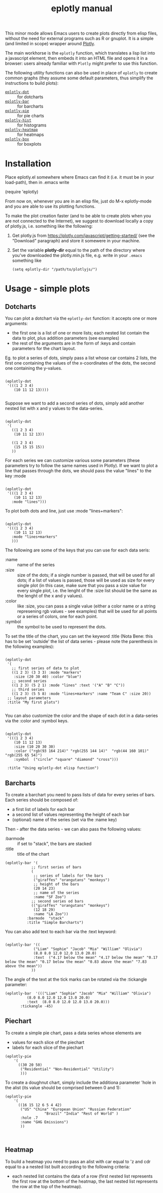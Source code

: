 #+TITLE: eplotly manual

This minor mode allows Emacs users to create plots directly from elisp
files, without the need for external programs such as R or gnuplot.
It is a simple (and limited in scope) wrapper around [[https://plotly.com/][Plotly]].

The main workhorse is the ~eplotly~ function, which translates
a lisp list into a javascript element, then embeds it into an HTML
file and opens it in a browser: users already familiar with ~Plotly~
might prefer to use this function.

The following utility functions can also be used in place of ~eplotly~
to create common graphs (they assume some default parameters, thus
simplify the instructions to build plots):

 - [[Dotcharts][~eplotly-dot~]] :: for dotcharts
 - [[Barcharts][~eplotly-bar~]] :: for barcharts
 - [[Piechart][~eplotly-pie~]] :: for pie charts
 - [[Histograms][~eplotly-hist~]] :: for histograms
 - [[Heatmap][~eplotly-heatmap~]] :: for heatmaps
 - [[Boxplots][~eplotly-box~]] :: for boxplots



* Installation


Place eplotly.el somewhere where Emacs can find it (i.e. it must
be in your load-path), then in .emacs write

(require 'eplotly)

From now on, whenever you are in an elisp file, just do
M-x eplotly-mode and you are able to use its plotting functions.


To make the plot creation faster (and to be able to create plots
when you are not connected to the Internet), we suggest to download
locally a copy of plotly.js, i.e. something like the following:

1. Get plotly.js from https://plotly.com/javascript/getting-started/
   (see the "Download" paragraph) and store it somewere in
   your machine.
2. Set the variable *plotly-dir* equal to the path of the
   directory where you've downloaded the plotly.min.js file, e.g.
   write in your ~.emacs~ something like

   #+begin_src elisp
     (setq eplotly-dir "/path/to/plotlyjs/")
   #+end_src


* Usage - simple plots

** Dotcharts <<Dotcharts>>

   You can plot a dotchart via the ~eplotly-dot~ function: it accepts one or
   more arguments:

    - the first one is a list of one or more lists; each nested list contain
      the data to plot, plus addition parameters (see examples)
    - the rest of the arguments are in the form of :keys and contain parameters
      for the chart layout.


    Eg. to plot a series of dots, simply pass a list whose car contains
    2 lists, the first one containing the values of the x-coordinates of
    the dots, the second one containing the y-values.
   #+begin_src elisp

     (eplotly-dot
      '(((1 2 3 4)
         (10 11 12 13))))

   #+end_src

   Suppose we want to add a second series of dots, simply add another
   nested list with x and y values to the data-series.
   #+begin_src elisp

     (eplotly-dot
      '(
        ((1 2 3 4)
         (10 11 12 13))

        ((1 2 3 4)
         (15 15 15 15))
        ))
   #+end_src

   For each series we can customize various some parameters (these parameters try to
   follow the same names used in Plotly). If we want to plot a line that passes
   through the dots, we should pass the value "lines" to the key :mode


   #+begin_src elisp

          (eplotly-dot
           '(((1 2 3 4)
              (10 11 12 13)
             :mode "lines")))
   #+end_src
   

   To plot both dots and line, just use :mode "lines+markers":


   #+begin_src elisp

               (eplotly-dot
                '(((1 2 3 4)
                   (10 11 12 13)
                  :mode "lines+markers"
                  )))
   #+end_src

  The following are some of the keys that you can use for each data seris:

  - :name :: name of the series
  - :size :: size of the dots; if a single number is passed, that will be
    used for all dots; if a list of values is passed, those will be used as
    size for every single plot (in this case, make sure that you pass a size
    value for every single plot, i.e. the lenght of the :size list should be
    the same as the lenght of the x and y values).
  - :color :: like :size, you can pass a single value (either a color name or a
    string represening rgb values - see examples) that will be used for all points
    or a series of colors, one for each point.
  - :symbol :: the symbol to be used to represent the dots.
    

  To set the title of the chart, you can set the keyword :title (Nota Bene:
  this has to be set 'outside' the list of data series - please note the
  parenthesis in the following examples):
  
   #+begin_src elisp

     (eplotly-dot
      '(
        ;; first series of data to plot
        ((1 2 3) (3 3 3) :mode "markers"
         :size (20 30 40) :color "blue")
        ;; second series
        ((1 2 3) (5 2 1) :mode "lines" :text '("A" "B" "C"))
        ;; third series
        ((1 2 3) (5 5 8) :mode "lines+markers" :name "Team C" :size 20))
      ;; layout parameters
      :title "My first plots")

   #+end_src

   You can also customize the color and the shape of each dot in a data-series
   via the :color and :symbol keys.

  #+begin_src elisp

    (eplotly-dot
     '(((1 2 3 4)
        (10 11 12 13)
        :size (10 20 30 30)
        :color ("rgb(93 164 214)" "rgb(255 144 14)"  "rgb(44 160 101)" "rgb(255 65 54)")
        :symbol  ("circle" "square" "diamond" "cross")))

     :title "Using eplotly-dot elisp function")
  #+end_src

  
** Barcharts <<Barcharts>>

  To create a barchart you need to pass lists of data for every series of bars.
  Each series should be composed of:

  - a first list of labels for each bar
  - a second list of values representing the height of each bar
  - (optional) name of the series (set via the :name key)

  Then - after the data series - we can also pass the following values:

  - :barmode :: if set to "stack", the bars are stacked
  - :title :: title of the chart


  #+begin_src elisp
    (eplotly-bar '(
                ;; first series of bars
                (
                 ;; series of labels for the bars
                 ("giraffes" "orangutans" "monkeys")
                 ;; height of the bars
                 (20 14 23)
                 ;; name of the series
                 :name "SF Zoo")
                ;; second series od bars
                (("giraffes" "orangutans" "monkeys")
                 (12 18 29)
                 :name "LA Zoo"))
              :barmode  "stack"
              :title "Simple Barcharts")
  #+end_src
  

  You can also add text to each bar via the :text keyword:

  #+begin_src elisp

    (eplotly-bar '((
                 ("Liam" "Sophie" "Jacob" "Mia" "William" "Olivia")
                 (8.0 8.0 12.0 12.0 13.0 20.0)
                 :text  ("4.17 below the mean" "4.17 below the mean" "0.17 below the mean" "0.17 below the mean" "0.83 above the mean" "7.83 above the mean"))
                ))
  #+end_src

  The angle of the text at the tick marks can be rotated via the :tickangle parameter:

  #+begin_src elisp
    (eplotly-bar  '((("Liam" "Sophie" "Jacob" "Mia" "William" "Olivia")
              (8.0 8.0 12.0 12.0 13.0 20.0)
              :text  (8.0 8.0 12.0 12.0 13.0 20.0)))
           :tickangle -45)
  #+end_src
  

** Piechart <<Piechart>>

  To create a simple pie chart, pass a data series whose elements
  are

  - values for each slice of the piechart
  - labels for each slice of the piechart

#+begin_src elisp
  (eplotly-pie
      '(
        ((30 20 50)
         ("Residential" "Non-Residential" "Utility")
         )))
#+end_src


  To create a doughnut chart, simply include the additiona parameter
  'hole in the alist (its value should be comprised between
  0 and 1):

#+begin_src elisp
   (eplotly-pie
       '(
         ((16 15 12 6 5 4 42)
          ("US" "China" "European Union" "Russian Federation"
                     "Brazil" "India" "Rest of World" )
          :hole .7
          :name "GHG Emissions")
          ))


#+end_src


** Heatmap <<Heatmap>>

  To build a heatmap you need to pass an alist with car equal to 'z and cdr equal to a
  a nested list built according to the following criteria:

  - each nested list contains the data of a row (first nested list represents
    the first row at the bottom of the heatmap, the last nested list represents
    the row at the top of the heatmap).
  - Each value in each nested list represents the value of a cell of the
     heatmap (cells are represented from left to right)

    I.e. to obtain the following heatmap

    
    | 1 |  2 |  3 |  4 |
    | 5 |  6 |  7 |  8 |
    | 9 | 10 | 11 | 12 |

    you should use the following nested list:

    '((9 10 11 12) (5 6 7 8) (1 2 3 4))


    #+begin_src elisp
      
  (eplotly-heatmap
          '((
             ((1 20 30 50 1) (20 1 60 80 30) (30 60 1 -10 20)))))

    #+end_src

    If you want to add labels to the x and y axis, just set the
    :x and :y parameters with list containing the labels (pay
    attention to the lenght of each list, which should correspond
    to the size of the heatmap, i.e. the length of the :x list should
    be equal to the number of columnts of the map, while the
    length of the :y list should be equal to the number of rows):

#+begin_src elisp

  (eplotly-heatmap
   '((
      ((1 20 30 50 1) (20 1 60 80 30) (30 60 1 -10 20))
      :x ("Monday" "Tuesday" "Wednesday" "Thursday" "Friday")
      :y ("Morning" "Afternoon" "Evening"))))
#+end_src


** Histograms <<Histograms>>

 To plot histograms you can use the function ~eplotly-hist~
 
#+begin_src elisp
  (eplotly-hist
   '(((1 2 2 2 1 1 1 4 4 4)
      )))
#+end_src

  By default the bars are plotted vertically; to have horizontal
  bars, set the key :direction to "horizontal";
  
#+begin_src elisp
  (eplotly-hist
   '(((1 2 2 2 1 1 1 4 4 4)
      :direction "horizontal"
      )))

#+end_src

  For a stacked histogram, pass two or more series as a first argument,
  then, then pass the :barmode key set to "stack".
  
#+begin_src elisp
  (eplotly-hist
   '(((1 2 2 2 1 1 1 4 4 4))
     ((3 3 2  1 1 1 5 5 5 )))
   :barmode "stack")
#+end_src


** Boxplots <<Boxplots>>


For vertical boxplots, pass lists of data for each box


#+begin_src elisp

  (eplotly-box
   '((
      (1 2 2 2 1 1 1 4 4 4 10 -5))
     ((3 3 2  1 1 1 5 5 5 ))))

#+end_src

You can specify the names of each box, by using the :name key

#+begin_src elisp

      (eplotly-box
       '((
          (1 2 2 2 1 1 1 4 4 4 10 -5)
          :name "first")
         ((3 3 2  1 1 1 5 5 5 )
          :name "second")))

#+end_src


For horizontal boxplots, set the :direction key to "horizontal"

#+begin_src elisp

            (eplotly-box
             '((
                (1 2 2 2 1 1 1 4 4 4 10 -5)
                :name "first"
                :direction "horizontal")
               ((3 3 2  1 1 1 5 5 5 )
                :name "second"
                :direction "horizontal"))
             )

#+end_src



*Grouped boxplots*: for grouped boxplots it is more convenient to
use the *simplot* function (see [[Create boxplots]] paragraph)


* More complex graphs via ~eplotly~

  The above mentioned functions are just wrappers for the function ~eplotly~
  which can be used to create more complicated plots and allows for additional
  fine tunings of those plots.


  This function accepts 2 arguments:
  1. the first is a series of one or more alists; each alist follows the structure
     of the javascript code used by plotly.js; heare are some example of its usage
      (please refer to the potly javascript documentation to see all the avaiable
      parameters - though it is not guaranteed that ~eplotly~ will accept
       all such parameters).
  2. a second (optional) alist of parameters determining the ~layout~ of the chart.
     

#+begin_src elisp
      (eplotly
        '(
          ((x 1 2 3 4 5)
           (y . (1 6 3 6 1))
           (mode . "markers+text")
           (type . "scatter")
           (name .  "Team A")
           (text . ("A-1" "A-2" "A-3" "A-4" "A-5"))
           (textposition . "top center")
           (textfont . ((family . "Raleway, sans-serif")))
           (marker . ((size . 12))))

          ((x . (1.5 2.5 3.5 4.5 5.5))
           (y . (4 1 7 1 4))
           (mode . "markers+text")
           (type . "scatter")
           (name . "Team B")
           (text . ("B-a" "B-b" "B-c" "B-d" "B-e"))
           (textfont . ((family . "Times New Roman")))
           (textposition . "bottom center")
           (marker . (( size . 12 ))))
          )
        '((xaxis . ((
                     range . (-2 10 ))))
          (yaxis . ((range . (0 8))))
          (legend . ((y . 0.5)
                     (yref . "paper")
                     (font . (
                              (family . "Arial sans-serif")
                              (size . 20)
                              (color . "grey")
                              ))))
          (title . ((text . "Data Labels on the Plot"))))
        )
#+end_src


 Create a basic barchart with ~eplotly~:

#+begin_src elisp
   (eplotly (list '((x . ("giraffes" "orangutans" "monkeys"))
                   (y . (20 14 23))
                   (type . "bar")))
           '((title . "Barchart")))
#+end_src

   Create a grouped barchart with ~eplotly~:

#+begin_src elisp
     (eplotly (list '((x . ("giraffes" "orangutans" "monkeys"))
                   (y . (20 14 23))
                   (name . "SF Zoo")
                   (type . "bar")
                   )
                 '((x . ("giraffes" "orangutans" "monkeys"))
                   (y . (12 18 29))
                   (name . "LA Zoo")
                   (type . "bar"))
                 )
           '((barmode . "group"))
           )
#+end_src

  Create a stacked barchart with ~eplotly~:

  #+begin_src elisp
    

;; stacked
(eplotly (list '((x . ("giraffes" "orangutans" "monkeys"))
                   (y . (20 14 23))
                   (name . "SF Zoo")
                   (type . "bar")
                   )
                 '((x . ("giraffes" "orangutans" "monkeys"))
                   (y . (12 18 29))
                   (name . "LA Zoo")
                   (type . "bar"))
                 )
           '((barmode . "stack")
             (autosize . "false")
             (width . 500)
             (height . 500)
             (title . ((text . "see"))))
           )
  #+end_src

  

  Create a scatter Plot with a Color Dimension

  #+begin_src elisp

    (eplotly
     '(((y . (5 5 5 5 5 5 5 5 5 5 5 5 5 5 5 5 5 5 5 5 5 5 5 5 5 5 5 5 5 5 5 5 5 5 5 5 5 5 5 5))
        (mode . "markers")
        (marker . ((size . 40)
                   (color . (0 1 2 3 4 5 6 7 8 9 10 11 12 13 14 15 16 17 18 19 20 21 22 23 24 25 26 27 28 29 30 31 32 33 34 35 36 37 38 39))
                   )))))

  #+end_src


  Set up colors, symbol and other parameters for a dotchart:

  #+begin_src elisp
    (eplotly
      '(
        ((x 1 2 3 4)
         (y . (10 11 12 13))
         (mode . "markers")
         (type . "scatter")
         (marker . ((size . (40 60 80 100))
                    (color . ("rgb(93 164 214)" "rgb(255 144 14)"  "rgb(44 160 101)" "rgb(255 65 54)"))
                    (symbol . ("circle" "square" "diamond" "cross"))
                    )))))

  #+end_src


  Create a piechart:

  #+begin_src elisp
  (eplotly
      '(
        ((values . (30 20 50))
         (labels . ("Residential" "Non-Residential" "Utility"))
         (type . "pie")
         )))
#+end_src

  Create a doughnut chart:

  #+begin_src elisp
  (eplotly
      '(
        ((values  16 15 12 6 5 4 42)
         (labels . ("US" "China" "European Union" "Russian Federation"
                    "Brazil" "India" "Rest of World" ))
         (type . "pie")
         (hoverinfo . "label+percent+name")
         (hole . .7)
         (name . "GHG Emissions")
         )))


#+end_src


 Create a heatmap:
     
  #+begin_src elisp
    (eplotly
          '((
             (z . ((1 20 30 50 1) (20 1 60 80 30) (30 60 1 -10 20)))
             (x . ("Monday" "Tuesday" "Wednesday" "Thursday" "Friday"))
             (y . ("Morning" "Afternoon" "Evening"))
             (type . "heatmap"))
            ))
  #+end_src

  Create histograms

    
#+begin_src elisp
  (eplotly
   '(((y . (1 2 2 2 1 1 1 4 4 4))
      (type . "histogram"))))
#+end_src

  For a stacked histogram, pass two or more series as a first argument,
  then, as a second argume (containing the layout settings) include
  an alist with values (barmode . "stack").
  
#+begin_src elisp
  (eplotly
   '(((x . (1 2 2 2 1 1 1 4 4 4))
      (type . "histogram")
      )
     ((x . (3 3 2  1 1 1 5 5 5 ))
      (type . "histogram")
      ))
   '((barmode . "stack")))
#+end_src


** Create boxplots <<Create boxplots>>


For vertical boxplots, pass alists with car equal to 'y and 'type equal to "box":

#+begin_src elisp

  (eplotly
   '(((y . (1 2 2 2 1 1 1 4 4 4 10 -5))
      (type . "box"))
     ((y . (3 3 2  1 1 1 5 5 5 ))
      (type . "box"))))

#+end_src

For horizontal boxplots, use 'x instead of 'y in the data-series
nested list.

#+begin_src elisp

  (eplotly
   '(((x . (1 2 2 2 1 1 1 4 4 4 10 -5))
      (type . "box"))
     ((x . (3 3 2  1 1 1 5 5 5 ))
      (type . "box"))))

#+end_src

Let's create a plot similar to the one in Plotly-javascript tutorial:

#+begin_src elisp
    (defun random-list(n upper-limit)
      "Convenience function to create a list
  of random numbers."
      (let*
          ((res '()))
        (dotimes (x n)
          (push (random upper-limit) res))
        (reverse res))
      )

    (eplotly
     `(((y . ,(random-list 30 10))
        (type . "box"))
       ((y . ,(random-list 30 11))
        (type . "box"))))

#+end_src

    To include the underlying dots, add:

    - (boxpoints . "all")
    - (jitter . 0.3)
    - (pointpos . -1.8)

      to the data series (of course these are just the same values
      used in the javascript tutorial, you are supposed to use the
      most appropriate values for your plot).

#+begin_src elisp

  (eplotly
   '(((y . (1 2 2 2 1 1 1 4 4 4 10 -5))

      (boxpoints . "all")
      (jitter . 0.3)
      (pointpos . -1.8)
      (type . "box"))
     ((y . (3 3 2  1 1 1 5 5 5 ))
      (type . "box"))))

#+end_src


*Grouped boxplots*: for each data series, pass both y values (the data
from which the box should be built) and x values (labels that represent
the group to which each y-value belongs to).

#+begin_src elisp
  (setq days
        '("day 1" "day 1" "day 1" "day 1" "day 1" "day 1"

           "day 2" "day 2" "day 2" "day 2" "day 2" "day 2"))


  (eplotly
   `((
      (y . [0.2 0.2 0.6 1.0 0.5 0.4 0.2 0.7 0.9 0.1 0.5 0.3])
      (x . ,days)
      (name . "kale")
      ;; marker: {color: "#3D9970"}
      (type . "box"))
     ((y . [0.6 0.7 0.3 0.6 0.0 0.5 0.7 0.9 0.5 0.8 0.7 0.2])
      (x . ,days)
      (name . "radishes")
      ;; marker: {color: "#FF4136"}
      (type . "box")
      )
     (
      (y . [0.1 0.3 0.1 0.9 0.6 0.6 0.9 1.0 0.3 0.6 0.8 0.5])
      (x . ,days)
      (name . "carrots")
      ;; marker: {color: "#FF851B"}
      (type . "box")))
   '((boxmode . "group")))

#+end_src





* Subplots

  You need to pass a second argument to the eplotly function (an
  alist containing the layout parameters) where you need to set
  the number of rows and columns, i.e. something like the
  following will create a 2*2 grid of charts

   '(( grid .
       ((rows . 2)
        (columns . 2)
        (pattern .  "independent"))))

#+begin_src elisp
  (eplotly
   '((
      (  x . [1 2 3])
      (  y . [4 5 6])
      (type . "scatter"))
     ((x . [20 30 40])
      (y . [50 60 70])
      (xaxis . "x2")
      (yaxis . "y2")
      (type . "scatter"))
     (
      (x . [300 400 500])
      (y . [600 700 800])
      (xaxis . "x3")
      (yaxis . "y3")
      (type . "scatter"))
     (
      (x . [4000 5000 6000])
      (y . [7000 8000 9000])
      (xaxis . "x4")
      (yaxis . "y4")
      (type . "scatter")
      ))
   '(( grid .
       ((rows . 2)
        (columns . 2)
        (pattern .  "independent")))))
#+end_src


* Surface plots

 Pass an alist with car equal z and cdr a nested list of
 height values, and another one with car equal 'type
 and cdr equal "surface").

#+begin_src elisp
  (eplotly
   '((
      (z .    ((8.83 8.89 8.81 8.87 8.9 8.87) 
               (8.89 8.94 8.85 8.94 8.96 8.92) 
               (8.84 8.9 8.82 8.92 8.93 8.91) 
               (8.79 8.85 8.79 8.9 8.94 8.92) 
               (8.79 8.88 8.81 8.9 8.95 8.92) 
               (8.8 8.82 8.78 8.91 8.94 8.92) 
               (8.75 8.78 8.77 8.91 8.95 8.92) 
               (8.8 8.8 8.77 8.91 8.95 8.94) 
               (8.74 8.81 8.76 8.93 8.98 8.99) 
               (8.89 8.99 8.92 9.1 9.13 9.11) 
               (8.97 8.97 8.91 9.09 9.11 9.11) 
               (9.04 9.08 9.05 9.25 9.28 9.27) 
               (9 9.01 9 9.2 9.23 9.2) 
               (8.99 8.99 8.98 9.18 9.2 9.19) 
               (8.93 8.97 8.97 9.18 9.2 9.18)))
      (type . "surface"))))
#+end_src




